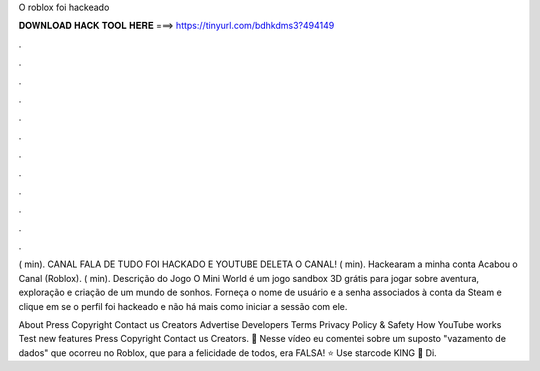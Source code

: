 O roblox foi hackeado



𝐃𝐎𝐖𝐍𝐋𝐎𝐀𝐃 𝐇𝐀𝐂𝐊 𝐓𝐎𝐎𝐋 𝐇𝐄𝐑𝐄 ===> https://tinyurl.com/bdhkdms3?494149



.



.



.



.



.



.



.



.



.



.



.



.

( min). CANAL FALA DE TUDO FOI HACKADO E YOUTUBE DELETA O CANAL! ( min). Hackearam a minha conta Acabou o Canal (Roblox). ( min). Descrição do Jogo O Mini World é um jogo sandbox 3D grátis para jogar sobre aventura, exploração e criação de um mundo de sonhos. Forneça o nome de usuário e a senha associados à conta da Steam e clique em se o perfil foi hackeado e não há mais como iniciar a sessão com ele.

About Press Copyright Contact us Creators Advertise Developers Terms Privacy Policy & Safety How YouTube works Test new features Press Copyright Contact us Creators. 🌠 Nesse vídeo eu comentei sobre um suposto "vazamento de dados" que ocorreu no Roblox, que para a felicidade de todos, era FALSA! ⭐ Use starcode KING 🤗 Di.
